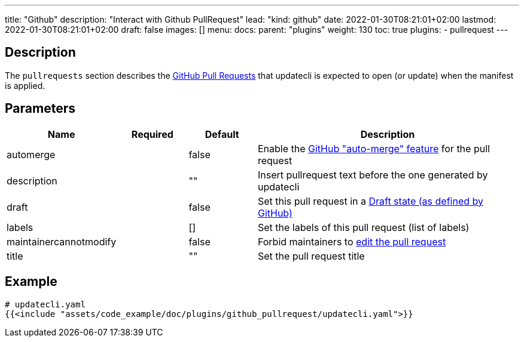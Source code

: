 ---
title: "Github"
description: "Interact with Github PullRequest"
lead: "kind: github"
date: 2022-01-30T08:21:01+02:00
lastmod: 2022-01-30T08:21:01+02:00
draft: false
images: []
menu: 
  docs:
    parent: "plugins"
weight: 130 
toc: true
plugins:
  - pullrequest
---

// <!-- Required for asciidoctor -->
:toc:
// Set toclevels to be at least your hugo [markup.tableOfContents.endLevel] config key
:toclevels: 4

== Description

The `pullrequests` section describes the link:https://docs.github.com/en/pull-requests/collaborating-with-pull-requests/proposing-changes-to-your-work-with-pull-requests/about-pull-requests[GitHub Pull Requests] that updatecli is expected to open (or update) when the manifest is applied.

== Parameters

[cols="1,1,1,4",options=header]
|===
| Name | Required | Default |Description
| automerge | | false | Enable the link:https://docs.github.com/en/pull-requests/collaborating-with-pull-requests/incorporating-changes-from-a-pull-request/automatically-merging-a-pull-request[GitHub "auto-merge" feature] for the pull request
| description | | "" | Insert pullrequest text before the one generated by updatecli
| draft | | false | Set this pull request in a link:https://docs.github.com/en/pull-requests/collaborating-with-pull-requests/proposing-changes-to-your-work-with-pull-requests/changing-the-stage-of-a-pull-request#converting-a-pull-request-to-a-draft[Draft state (as defined by GitHub)]
| labels | | [] | Set the labels of this pull request (list of labels)
| maintainercannotmodify | | false | Forbid maintainers to link:https://docs.github.com/en/pull-requests/collaborating-with-pull-requests/working-with-forks/allowing-changes-to-a-pull-request-branch-created-from-a-fork#enabling-repository-maintainer-permissions-on-existing-pull-requests[edit the pull request]
| title | | "" | Set the pull request title
|===

== Example 

[source,yaml]
----
# updatecli.yaml
{{<include "assets/code_example/doc/plugins/github_pullrequest/updatecli.yaml">}}
----
